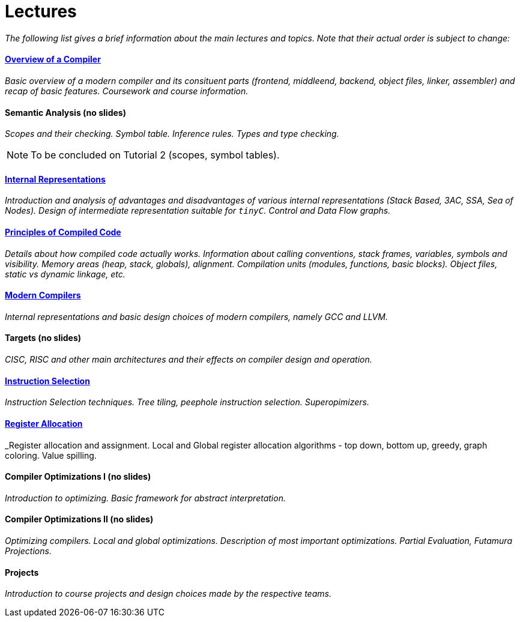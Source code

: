 = Lectures


_The following list gives a brief information about the main lectures and topics. Note that their actual order is subject to change:_

==== link:media/NI-GEN-1.pdf[Overview of a Compiler]

_Basic overview of a modern compiler and its consituent parts (frontend, middleend, backend, object files, linker, assembler) and recap of basic features. Coursework and course information._

==== Semantic Analysis (no slides)

_Scopes and their checking. Symbol table. Inference rules. Types and type checking._

NOTE: To be concluded on Tutorial 2 (scopes, symbol tables). 

==== link:media/NI-GEN-4.pdf[Internal Representations]

_Introduction and analysis of advantages and disadvantages of various internal representations (Stack Based, 3AC, SSA, Sea of Nodes). Design of intermediate representation suitable for `tinyC`. Control and Data Flow graphs._  

==== link:media/NI-GEN-2.pdf[Principles of Compiled Code]

_Details about how compiled code actually works. Information about calling conventions, stack frames, variables, symbols and visibility. Memory areas (heap, stack, globals), alignment. Compilation units (modules, functions, basic blocks). Object files, static vs dynamic linkage, etc._

==== link:media/NI-GEN-6.pdf[Modern Compilers]

_Internal representations and basic design choices of modern compilers, namely GCC and LLVM._

==== Targets (no slides)

_CISC, RISC and other main architectures and their effects on compiler design and operation._

==== link:media/NI-GEN-7.pdf[Instruction Selection]

_Instruction Selection techniques. Tree tiling, peephole instruction selection. Superopimizers._

==== link:media/NI-GEN-8.pdf[Register Allocation]

_Register allocation and assignment. Local and Global register allocation algorithms - top down, bottom up, greedy, graph coloring. Value spilling.   

==== Compiler Optimizations I (no slides)

_Introduction to optimizing. Basic framework for abstract interpretation._

==== Compiler Optimizations II (no slides)

_Optimizing compilers. Local and global optimizations. Description of most important optimizations. Partial Evaluation, Futamura Projections._

//==== Selfie (Guest Lecture, might be online)
//
//_Guest lecture by link:http://cs.uni-salzburg.at/~ck/[Christoph Kirsch] about the Selfie, a self-compiling compiler for RISC-V._

==== Projects

_Introduction to course projects and design choices made by the respective teams._



//==== 8 - Optimization

//_An introduction to the intermediate representation optimizer. Local vs Global optimizations. Description of various optimizations, such as peepholer, constant propagation, alias analysis, inlining, loop unrolling, etc. and how they are calculated for the different intermediate representations. The analysis-optimization relationship and scheduling. Link-Time Optimization (LTO) and Profile-Guided-Optimization (PGO)._

//==== 8 - Register Allocation, Instruction Selection & Scheduling, Code Layout & Generation

//_Register allocation techniques. The importance of instruction selection, scheduling and code //layout. Generation of machine code or assembler._

//==== 9 - Target Translation.

//_Compiling to target architecture. Patchpoints, register spilling. Compilation of advanced language constructs (objects, virtual functions & dispatch, exceptions, templates). Zero-cost abstractions._

//==== 10 - Case Study - LLVM Compiler Infrastructure

//_Introduction to LLVM, how it approaches the things we said so far. I.e. the overview of the IR, interesting instructions. How optimizations are done (scheduler, etc). Backend support. Comparison of other compiler suites_

// Done by me, unless Andrea wants to

//==== 11 - Just-in-Time Compilation [MID]

//_Introduction to JIT. Speculative Execution, Multi-tier architecture. Patchpoints. GC. Languages that suppport JIT compilers (JavaScript, Java, Julia, .NET)._

// Guest lecture by Oli

//==== 12 - Debugging Support

//_How to debug compiled code. Breakpoints. Debugging symbols. Debugging optimized code._

